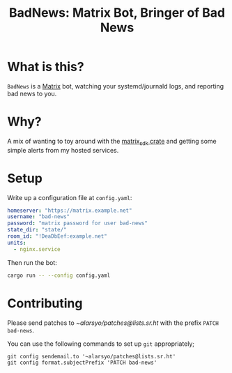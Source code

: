 #+title: BadNews: Matrix Bot, Bringer of Bad News

* What is this?

=BadNews= is a [[https://matrix.org][Matrix]] bot, watching your systemd/journald logs, and reporting
bad news to you.

* Why?

A mix of wanting to toy around with the [[https://github.com/matrix-org/matrix-rust-sdk][matrix_sdk crate]] and getting some
simple alerts from my hosted services.

* Setup

Write up a configuration file at =config.yaml=:

#+begin_src yaml
homeserver: "https://matrix.example.net"
username: "bad-news"
password: "matrix password for user bad-news"
state_dir: "state/"
room_id: "!DeaDbEef:example.net"
units:
  - nginx.service
#+end_src

Then run the bot:

#+begin_src sh
cargo run -- --config config.yaml
#+end_src

* Contributing

Please send patches to [[~alarsyo/patches@lists.sr.ht]] with the prefix =PATCH
bad-news=.

You can use the following commands to set up =git= appropriately;

#+begin_src shell
git config sendemail.to '~alarsyo/patches@lists.sr.ht'
git config format.subjectPrefix 'PATCH bad-news'
#+end_src
